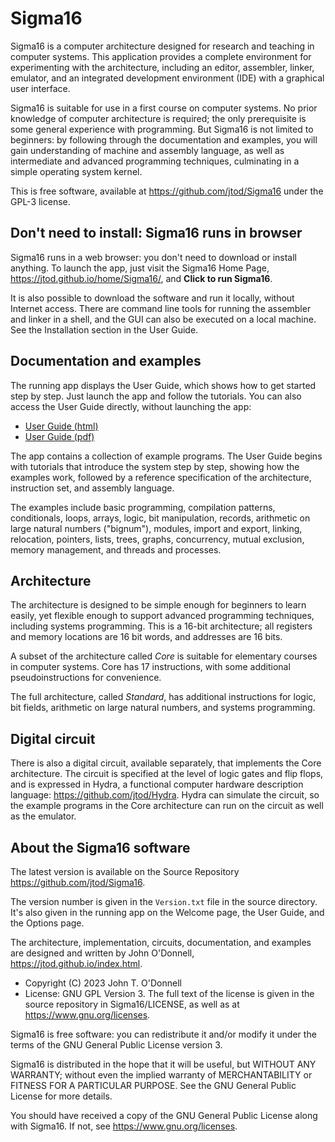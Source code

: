 * Sigma16

Sigma16 is a computer architecture designed for research and teaching
in computer systems.  This application provides a complete environment
for experimenting with the architecture, including an editor,
assembler, linker, emulator, and an integrated development environment
(IDE) with a graphical user interface.

Sigma16 is suitable for use in a first course on computer systems.  No
prior knowledge of computer architecture is required; the only
prerequisite is some general experience with programming.  But Sigma16
is not limited to beginners: by following through the documentation
and examples, you will gain understanding of machine and assembly
language, as well as intermediate and advanced programming techniques,
culminating in a simple operating system kernel.

This is free software, available at
[[https://github.com/jtod/Sigma16]] under the GPL-3 license.

** Don't need to install: Sigma16 runs in browser

Sigma16 runs in a web browser: you don't need to download or install
anything.  To launch the app, just visit the Sigma16 Home Page,
[[https://jtod.github.io/home/Sigma16/]], and *Click to run Sigma16*.

It is also possible to download the software and run it locally,
without Internet access.  There are command line tools for running the
assembler and linker in a shell, and the GUI can also be executed on a
local machine.  See the Installation section in the User Guide.

** Documentation and examples

The running app displays the User Guide, which shows how to get
started step by step.  Just launch the app and follow the tutorials.
You can also access the User Guide directly, without launching the
app:

- [[https://sigma16.herokuapp.com/Sigma16/build/release/Sigma16/docs/UserGuide/Sigma16UserGuide.html][User Guide (html)]]
- [[https://sigma16.herokuapp.com/Sigma16/build/release/Sigma16/docs/UserGuide/Sigma16UserGuide.pdf][User Guide (pdf)]]

The app contains a collection of example programs.  The User Guide
begins with tutorials that introduce the system step by step, showing
how the examples work, followed by a reference specification of the
architecture, instruction set, and assembly language.

The examples include basic programming, compilation patterns,
conditionals, loops, arrays, logic, bit manipulation, records,
arithmetic on large natural numbers ("bignum"), modules, import and
export, linking, relocation, pointers, lists, trees, graphs,
concurrency, mutual exclusion, memory management, and threads and
processes.

** Architecture

The architecture is designed to be simple enough for beginners to
learn easily, yet flexible enough to support advanced programming
techniques, including systems programming.  This is a 16-bit
architecture; all registers and memory locations are 16 bit words, and
addresses are 16 bits.

A subset of the architecture called /Core/ is suitable for elementary
courses in computer systems.  Core has 17 instructions, with some
additional pseudoinstructions for convenience.

The full architecture, called /Standard/, has additional instructions
for logic, bit fields, arithmetic on large natural numbers, and
systems programming.

** Digital circuit

There is also a digital circuit, available separately, that implements
the Core architecture.  The circuit is specified at the level of logic
gates and flip flops, and is expressed in Hydra, a functional computer
hardware description language: [[https://github.com/jtod/Hydra]].
Hydra can simulate the circuit, so the example programs in the Core
architecture can run on the circuit as well as the emulator.

** About the Sigma16 software

The latest version is available on the Source Repository
[[https://github.com/jtod/Sigma16]].

The version number is given in the =Version.txt= file in the source
directory.  It's also given in the running app on the Welcome page,
the User Guide, and the Options page.

The architecture, implementation, circuits, documentation, and
examples are designed and written by John O'Donnell,
[[https://jtod.github.io/index.html]].

- Copyright (C) 2023 John T. O'Donnell
- License: GNU GPL Version 3.  The full text of the license is given
  in the source repository in Sigma16/LICENSE, as well as at
  [[https://www.gnu.org/licenses][https://www.gnu.org/licenses]].

Sigma16 is free software: you can redistribute it and/or modify it
under the terms of the GNU General Public License version 3.

Sigma16 is distributed in the hope that it will be useful, but WITHOUT
ANY WARRANTY; without even the implied warranty of MERCHANTABILITY or
FITNESS FOR A PARTICULAR PURPOSE.  See the GNU General Public License
for more details.

You should have received a copy of the GNU General Public License
along with Sigma16.  If not, see
[[https://www.gnu.org/licenses][https://www.gnu.org/licenses]].
